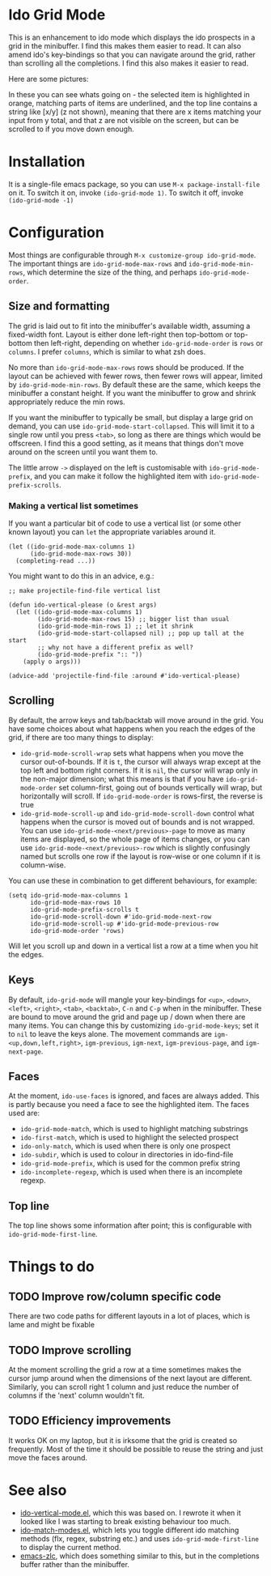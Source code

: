 * Ido Grid Mode

  This is an enhancement to ido mode which displays the ido prospects in a grid in the minibuffer. I find this makes them easier to read. It can also amend ido's key-bindings so that you can navigate around the grid, rather than scrolling all the completions. I find this also makes it easier to read.

  Here are some pictures:

  [[./pictures/1.png]]
  [[./pictures/3.png]]
  [[./pictures/4.png]]

  In these you can see whats going on - the selected item is highlighted in orange, matching parts of items are underlined, and the top line contains a string like [x/y] (z not shown), meaning that there are x items matching your input from y total, and that z are not visible on the screen, but can be scrolled to if you move down enough.

* Installation

  It is a single-file emacs package, so you can use =M-x package-install-file= on it. To switch it on, invoke =(ido-grid-mode 1)=. To switch it off, invoke =(ido-grid-mode -1)=

* Configuration

  Most things are configurable through =M-x customize-group ido-grid-mode=. The important things are =ido-grid-mode-max-rows= and =ido-grid-mode-min-rows=, which determine the size of the thing, and perhaps =ido-grid-mode-order=.

** Size and formatting

   The grid is laid out to fit into the minibuffer's available width, assuming a fixed-width font. Layout is either done left-right then top-bottom or top-bottom then left-right, depending on whether =ido-grid-mode-order= is =rows= or =columns=. I prefer =columns=, which is similar to what zsh does.

   No more than =ido-grid-mode-max-rows= rows should be produced. If the layout can be achieved with fewer rows, then fewer rows will appear, limited by =ido-grid-mode-min-rows=. By default these are the same, which keeps the minibuffer a constant height. If you want the minibuffer to grow and shrink appropriately reduce the min rows.

   If you want the minibuffer to typically be small, but display a large grid on demand, you can use =ido-grid-mode-start-collapsed=. This will limit it to a single row until you press =<tab>=, so long as there are things which would be offscreen. I find this a good setting, as it means that things don't move around on the screen until you want them to.

   The little arrow =->= displayed on the left is customisable with =ido-grid-mode-prefix=, and you can make it follow the highlighted item with =ido-grid-mode-prefix-scrolls=.

*** Making a vertical list sometimes

    If you want a particular bit of code to use a vertical list (or some other known layout) you can =let= the appropriate variables around it.

    #+BEGIN_SRC elisp
      (let ((ido-grid-mode-max-columns 1)
            (ido-grid-mode-max-rows 30))
        (completing-read ...))
    #+END_SRC

    You might want to do this in an advice, e.g.:

    #+BEGIN_SRC elisp
      ;; make projectile-find-file vertical list

      (defun ido-vertical-please (o &rest args)
        (let ((ido-grid-mode-max-columns 1)
              (ido-grid-mode-max-rows 15) ;; bigger list than usual
              (ido-grid-mode-min-rows 1) ;; let it shrink
              (ido-grid-mode-start-collapsed nil) ;; pop up tall at the start
              ;; why not have a different prefix as well?
              (ido-grid-mode-prefix ":: "))
          (apply o args)))

      (advice-add 'projectile-find-file :around #'ido-vertical-please)
    #+END_SRC

** Scrolling

   By default, the arrow keys and tab/backtab will move around in the grid. You have some choices about what happens when you reach the edges of the grid, if there are too many things to display:

   - =ido-grid-mode-scroll-wrap= sets what happens when you move the cursor out-of-bounds. If it is =t=, the cursor will always wrap except at the top left and bottom right corners. If it is =nil=, the cursor will wrap only in the non-major dimension; what this means is that if you have =ido-grid-mode-order= set column-first, going out of bounds vertically will wrap, but horizontally will scroll. If =ido-grid-mode-order= is rows-first, the reverse is true
   - =ido-grid-mode-scroll-up= and =ido-grid-mode-scroll-down= control what happens when the cursor is moved out of bounds and is not wrapped. You can use =ido-grid-mode-<next/previous>-page= to move as many items are displayed, so the whole page of items changes, or you can use =ido-grid-mode-<next/previous>-row= which is slightly confusingly named but scrolls one row if the layout is row-wise or one column if it is column-wise.

   You can use these in combination to get different behaviours, for example:

   #+BEGIN_SRC elisp
     (setq ido-grid-mode-max-columns 1
           ido-grid-mode-max-rows 10
           ido-grid-mode-prefix-scrolls t
           ido-grid-mode-scroll-down #'ido-grid-mode-next-row
           ido-grid-mode-scroll-up #'ido-grid-mode-previous-row
           ido-grid-mode-order 'rows)
   #+END_SRC

   Will let you scroll up and down in a vertical list a row at a time when you hit the edges.

** Keys

   By default, =ido-grid-mode= will mangle your key-bindings for =<up>=, =<down>=, =<left>=, =<right>=, =<tab>=, =<backtab>=, =C-n= and =C-p= when in the minibuffer. These are bound to move around the grid and page up / down when there are many items. You can change this by customizing =ido-grid-mode-keys=; set it to =nil= to leave the keys alone. The movement commands are =igm-<up,down,left,right>=, =igm-previous=, =igm-next=, =igm-previous-page=, and =igm-next-page=.

** Faces

   At the moment, =ido-use-faces= is ignored, and faces are always added. This is partly because you need a face to see the highlighted item. The faces used are:

   - =ido-grid-mode-match=, which is used to highlight matching substrings
   - =ido-first-match=, which is used to highlight the selected prospect
   - =ido-only-match=, which is used when there is only one prospect
   - =ido-subdir=, which is used to colour in directories in ido-find-file
   - =ido-grid-mode-prefix=, which is used for the common prefix string
   - =ido-incomplete-regexp=, which is used when there is an incomplete regexp.

** Top line

   The top line shows some information after point; this is configurable with =ido-grid-mode-first-line=.

* Things to do
** TODO Improve row/column specific code
   There are two code paths for different layouts in a lot of places, which is lame and might be fixable
** TODO Improve scrolling
   At the moment scrolling the grid a row at a time sometimes makes the cursor jump around when the dimensions of the next layout are different. Similarly, you can scroll right 1 column and just reduce the number of columns if the 'next' column wouldn't fit.
** TODO Efficiency improvements
   It works OK on my laptop, but it is irksome that the grid is created so frequently. Most of the time it should be possible to reuse the string and just move the faces around.
* See also

  - [[https://github.com/creichert/ido-vertical-mode.el][ido-vertical-mode.el]], which this was based on. I rewrote it when it looked like I was starting to break existing behaviour too much.
  - [[https://github.com/larkery/ido-match-modes.el][ido-match-modes.el]], which lets you toggle different ido matching methods (flx, regex, substring etc.) and uses =ido-grid-mode-first-line= to display the current method.
  - [[https://github.com/mooz/emacs-zlc][emacs-zlc]], which does something similar to this, but in the completions buffer rather than the minibuffer.
